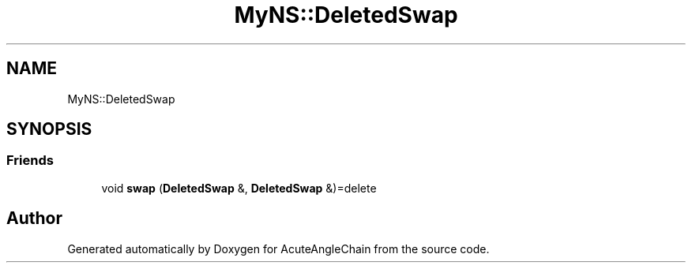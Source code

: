 .TH "MyNS::DeletedSwap" 3 "Sun Jun 3 2018" "AcuteAngleChain" \" -*- nroff -*-
.ad l
.nh
.SH NAME
MyNS::DeletedSwap
.SH SYNOPSIS
.br
.PP
.SS "Friends"

.in +1c
.ti -1c
.RI "void \fBswap\fP (\fBDeletedSwap\fP &, \fBDeletedSwap\fP &)=delete"
.br
.in -1c

.SH "Author"
.PP 
Generated automatically by Doxygen for AcuteAngleChain from the source code\&.
